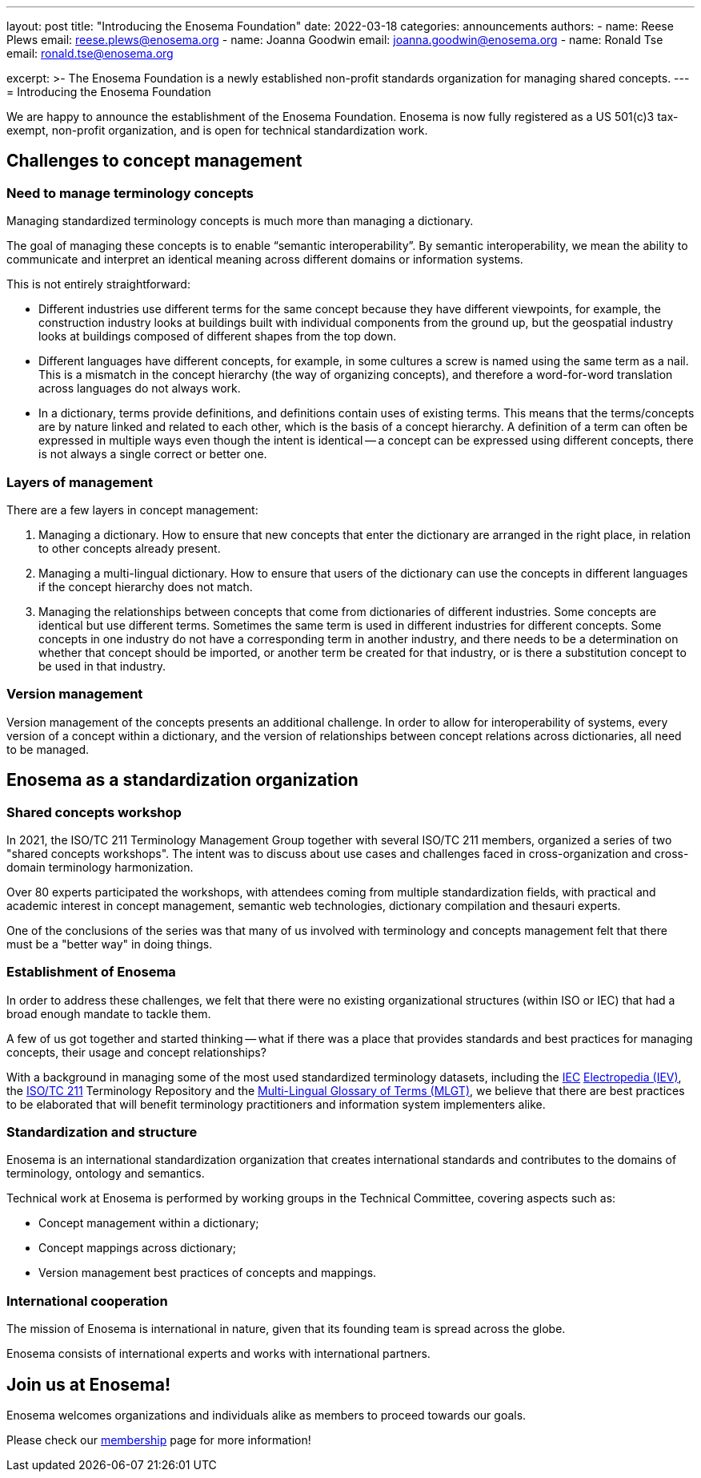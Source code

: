 ---
layout: post
title: "Introducing the Enosema Foundation"
date: 2022-03-18
categories: announcements
authors:
  -
    name: Reese Plews
    email: reese.plews@enosema.org
  -
    name: Joanna Goodwin
    email: joanna.goodwin@enosema.org
  -
    name: Ronald Tse
    email: ronald.tse@enosema.org

excerpt: >-
  The Enosema Foundation is a newly established non-profit standards
  organization for managing shared concepts.
---
= Introducing the Enosema Foundation

We are happy to announce the establishment of the Enosema Foundation.
Enosema is now fully registered as a US 501(c)3 tax-exempt, non-profit
organization, and is open for technical standardization work.

== Challenges to concept management

=== Need to manage terminology concepts

Managing standardized terminology concepts is much more than managing a
dictionary.

The goal of managing these concepts is to enable "`semantic interoperability`".
By semantic interoperability, we mean the ability to communicate and interpret
an identical meaning across different domains or information systems.

This is not entirely straightforward:

* Different industries use different terms for the same concept because they
have different viewpoints, for example, the construction industry looks at
buildings built with individual components from the ground up, but the
geospatial industry looks at buildings composed of different shapes from the top
down.

* Different languages have different concepts, for example, in some cultures a
screw is named using the same term as a nail. This is a mismatch in the concept
hierarchy (the way of organizing concepts), and therefore a word-for-word
translation across languages do not always work.

* In a dictionary, terms provide definitions, and definitions contain uses of
existing terms. This means that the terms/concepts are by nature linked and
related to each other, which is the basis of a concept hierarchy. A definition
of a term can often be expressed in multiple ways even though the intent is
identical -- a concept can be expressed using different concepts, there is not
always a single correct or better one.

=== Layers of management

There are a few layers in concept management:

. Managing a dictionary. How to ensure that new concepts that enter the
dictionary are arranged in the right place, in relation to other concepts
already present.

. Managing a multi-lingual dictionary. How to ensure that users of the
dictionary can use the concepts in different languages if the concept hierarchy
does not match.

. Managing the relationships between concepts that come from dictionaries of
different industries. Some concepts are identical but use different terms.
Sometimes the same term is used in different industries for different concepts.
Some concepts in one industry do not have a corresponding term in another
industry, and there needs to be a determination on whether that concept should
be imported, or another term be created for that industry, or is there a
substitution concept to be used in that industry.

=== Version management

Version management of the concepts presents an additional challenge. In order to
allow for interoperability of systems, every version of a concept within a
dictionary, and the version of relationships between concept relations across
dictionaries, all need to be managed.


== Enosema as a standardization organization

=== Shared concepts workshop

In 2021, the ISO/TC 211 Terminology Management Group together with several
ISO/TC 211 members, organized a series of two "shared concepts workshops".
The intent was to discuss about use cases and challenges faced in
cross-organization and cross-domain terminology harmonization.

Over 80 experts participated the workshops, with attendees coming from multiple
standardization fields, with practical and academic interest in concept
management, semantic web technologies, dictionary compilation and thesauri
experts.

One of the conclusions of the series was that many of us involved with
terminology and concepts management felt that there must be a "better way" in
doing things.


=== Establishment of Enosema

In order to address these challenges, we felt that there were no existing
organizational structures (within ISO or IEC) that had a broad enough
mandate to tackle them.

A few of us got together and started thinking -- what if there was a place
that provides standards and best practices for managing concepts, their
usage and concept relationships?

With a background in managing some of the most used standardized terminology
datasets, including the https://www.iec.ch[IEC] https://www.electropedia.org[Electropedia (IEV)],
the https://www.iso.org/committee/54904.html[ISO/TC 211] Terminology Repository
and the https://isotc211.geolexica.org[Multi-Lingual Glossary of Terms (MLGT)],
we believe that there are best practices to be elaborated that will benefit
terminology practitioners and information system implementers alike.


=== Standardization and structure

Enosema is an international standardization organization that creates
international standards and contributes to the domains of terminology, ontology
and semantics.

Technical work at Enosema is performed by working groups in the
Technical Committee, covering aspects such as:

* Concept management within a dictionary;

* Concept mappings across dictionary;

* Version management best practices of concepts and mappings.


=== International cooperation

The mission of Enosema is international in nature, given that its founding team
is spread across the globe.

Enosema consists of international experts and works with international
partners.


== Join us at Enosema!

Enosema welcomes organizations and individuals alike as members to proceed
towards our goals.

Please check our link:/membership[membership] page for more information!
